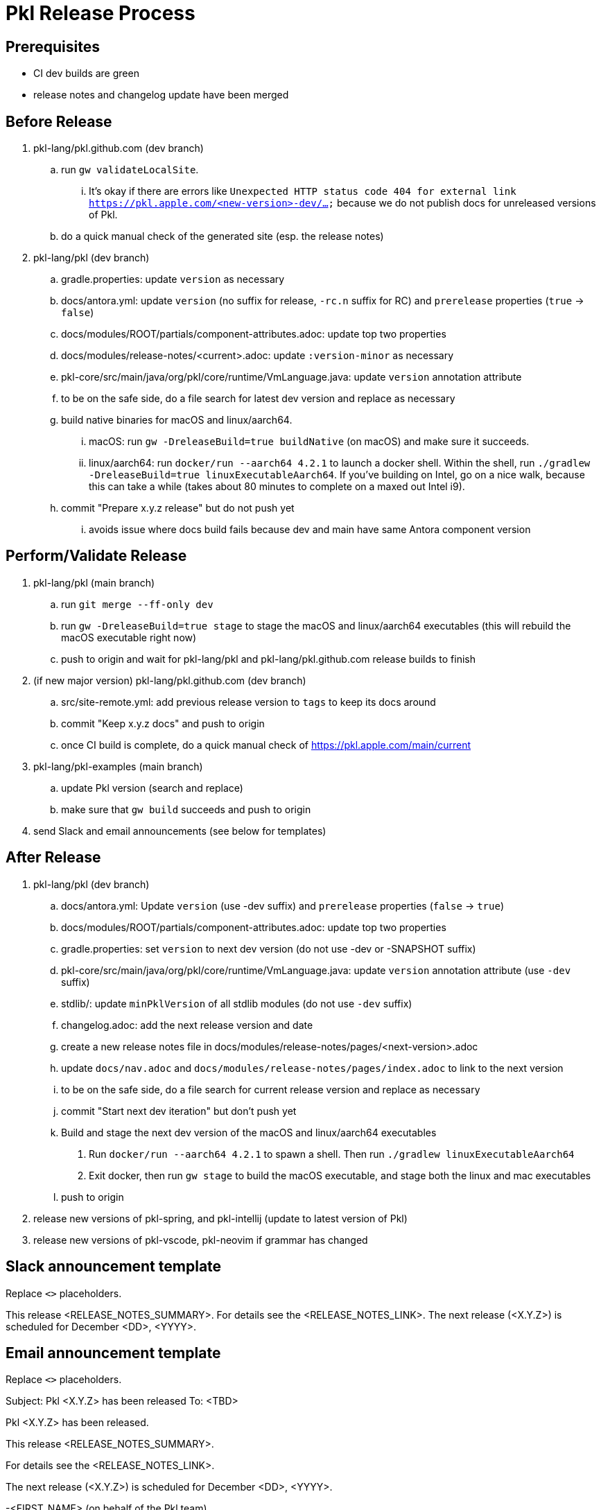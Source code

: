 = Pkl Release Process

== Prerequisites

* CI dev builds are green
* release notes and changelog update have been merged

== Before Release

. pkl-lang/pkl.github.com (dev branch)
.. run `gw validateLocalSite`.
... It's okay if there are errors like `Unexpected HTTP status code 404 for external link https://pkl.apple.com/<new-version>-dev/...` because we do not publish docs for unreleased versions of Pkl.
.. do a quick manual check of the generated site (esp. the release notes)
. pkl-lang/pkl (dev branch)
.. gradle.properties: update `version` as necessary
.. docs/antora.yml: update `version` (no suffix for release, `-rc.n` suffix for RC) and `prerelease` properties (`true` -> `false`)
.. docs/modules/ROOT/partials/component-attributes.adoc: update top two properties
.. docs/modules/release-notes/<current>.adoc: update `:version-minor` as necessary
.. pkl-core/src/main/java/org/pkl/core/runtime/VmLanguage.java: update `version` annotation attribute
.. to be on the safe side, do a file search for latest dev version and replace as necessary
.. build native binaries for macOS and linux/aarch64.
... macOS: run `gw -DreleaseBuild=true buildNative` (on macOS) and make sure it succeeds.
... linux/aarch64: run `docker/run --aarch64 4.2.1` to launch a docker shell. Within the shell, run `./gradlew -DreleaseBuild=true linuxExecutableAarch64`. If you've building on Intel, go on a nice walk, because this can take a while (takes about 80 minutes to complete on a maxed out Intel i9).
.. commit "Prepare x.y.z release" but do not push yet
... avoids issue where docs build fails because dev and main have same Antora component version

== Perform/Validate Release

. pkl-lang/pkl (main branch)
.. run `git merge --ff-only dev`
.. run `gw -DreleaseBuild=true stage` to stage the macOS and linux/aarch64 executables (this will rebuild the macOS executable right now)
.. push to origin and wait for pkl-lang/pkl and pkl-lang/pkl.github.com release builds to finish
. (if new major version) pkl-lang/pkl.github.com (dev branch)
.. src/site-remote.yml: add previous release version to `tags` to keep its docs around
.. commit "Keep x.y.z docs" and push to origin
.. once CI build is complete, do a quick manual check of https://pkl.apple.com/main/current
. pkl-lang/pkl-examples (main branch)
.. update Pkl version (search and replace)
.. make sure that `gw build` succeeds and push to origin
. send Slack and email announcements (see below for templates)

== After Release

. pkl-lang/pkl (dev branch)
.. docs/antora.yml: Update `version` (use -dev suffix) and `prerelease` properties (`false` -> `true`)
.. docs/modules/ROOT/partials/component-attributes.adoc: update top two properties
.. gradle.properties: set `version` to next dev version (do not use -dev or -SNAPSHOT suffix)
.. pkl-core/src/main/java/org/pkl/core/runtime/VmLanguage.java: update `version` annotation attribute (use `-dev` suffix)
.. stdlib/: update `minPklVersion` of all stdlib modules (do not use `-dev` suffix)
.. changelog.adoc: add the next release version and date
.. create a new release notes file in docs/modules/release-notes/pages/<next-version>.adoc
.. update `docs/nav.adoc` and `docs/modules/release-notes/pages/index.adoc` to link to the next version
.. to be on the safe side, do a file search for current release version and replace as necessary
.. commit "Start next dev iteration" but don't push yet
.. Build and stage the next dev version of the macOS and linux/aarch64 executables
    1. Run `docker/run --aarch64 4.2.1` to spawn a shell. Then run `./gradlew linuxExecutableAarch64`
    2. Exit docker, then run `gw stage` to build the macOS executable, and stage both the linux and mac executables
.. push to origin
. release new versions of pkl-spring, and pkl-intellij (update to latest version of Pkl)
. release new versions of pkl-vscode, pkl-neovim if grammar has changed

== Slack announcement template

Replace `<>` placeholders.

:announce: Pkl <X.Y.Z> has been released. :announce:
This release <RELEASE_NOTES_SUMMARY>.
For details see the <RELEASE_NOTES_LINK>.
The next release (<X.Y.Z>) is scheduled for December <DD>, <YYYY>.

== Email announcement template

Replace `<>` placeholders.

Subject: Pkl <X.Y.Z> has been released
To: <TBD>

Pkl <X.Y.Z> has been released.

This release <RELEASE_NOTES_SUMMARY>.

For details see the <RELEASE_NOTES_LINK>.

The next release (<X.Y.Z>) is scheduled for December <DD>, <YYYY>.

-<FIRST_NAME> (on behalf of the Pkl team)
